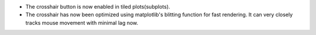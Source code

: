 - The crosshair button is now enabled in tiled plots(subplots).
- The crosshair has now been optimized using matplotlib's blitting function for fast rendering. It can very closely tracks mouse movement with minimal lag now.
